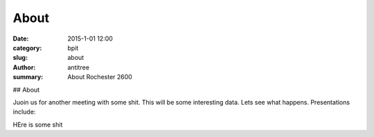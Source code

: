 About
#####################################

:date: 2015-1-01 12:00
:category: bpit
:slug: about
:author: antitree
:summary: About Rochester 2600

## About

Juoin us for another meeting with some shit. This will be some interesting data. Lets see what happens. Presentations include:


HEre is some shit
